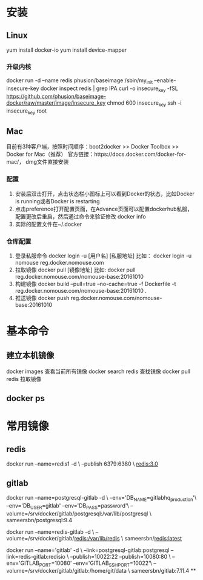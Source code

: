﻿* 安装
** Linux
  yum install docker-io
  yum install device-mapper
*** 升级内核
  docker run -d --name redis phusion/baseimage /sbin/my_init --enable-insecure-key
  docker inspect redis | grep IPA
  curl -o insecure_key -fSL https://github.com/phusion/baseimage-docker/raw/master/image/insecure_key
  chmod 600 insecure_key
  ssh -i insecure_key root
** Mac
   目前有3种客户端，按照时间顺序：boot2docker >> Docker Toolbox >> Docker for Mac（推荐）
   官方链接：https://docs.docker.com/docker-for-mac/， dmg文件直接安装
*** 配置
    1. 安装后双击打开，点击状态栏小图标上可以看到Docker的状态，比如Docker is running或者Docker is restarting
    2. 点击preference打开配置页面，在Advance页面可以配置dockerhub私服，配置更改后重启，然后通过命令来验证修改
       docker info
    3. 实际的配置文件在~/.docker
*** 仓库配置
    1. 登录私服命令
       docker login -u [用户名] [私服地址]
       比如： docker login -u nomouse reg.docker.nomouse.com
    2. 拉取镜像
       docker pull [镜像地址]
       比如: docker pull reg.docker.nomouse.com/nomouse-base:20161010
    3. 构建镜像
       docker build --pull=true --no-cache=true -f Dockerfile -t reg.docker.nomouse.com/nomouse-base:20161010 .
    4. 推送镜像
       docker push reg.docker.nomouse.com/nomouse-base:20161010
* 基本命令
** 建立本机镜像
   docker images 查看当前所有镜像
   docker search redis 查找镜像
   docker pull redis 拉取镜像
** docker ps
* 常用镜像
** redis
docker run --name=redis1 -d \
  --publish 6379:6380 \
  redis:3.0
** gitlab
docker run --name=postgresql-gitlab -d \
  --env='DB_NAME=gitlabhq_production'\
  --env='DB_USER=gitlab' --env='DB_PASS=password'\
  --volume=/srv/docker/gitlab/postgresql:/var/lib/postgresql \
  sameersbn/postgresql:9.4

docker run --name=redis-gitlab -d \
  --volume=/srv/docker/gitlab/redis:/var/lib/redis \
  sameersbn/redis:latest

docker run --name='gitlab' -d \
  --link=postgresql-gitlab:postgresql --link=redis-gitlab:redisio \
  --publish=10022:22 --publish=10080:80 \
  --env='GITLAB_PORT=10080' --env='GITLAB_SSH_PORT=10022'\
  --volume=/srv/docker/gitlab/gitlab:/home/git/data \
sameersbn/gitlab:7.11.4
**
